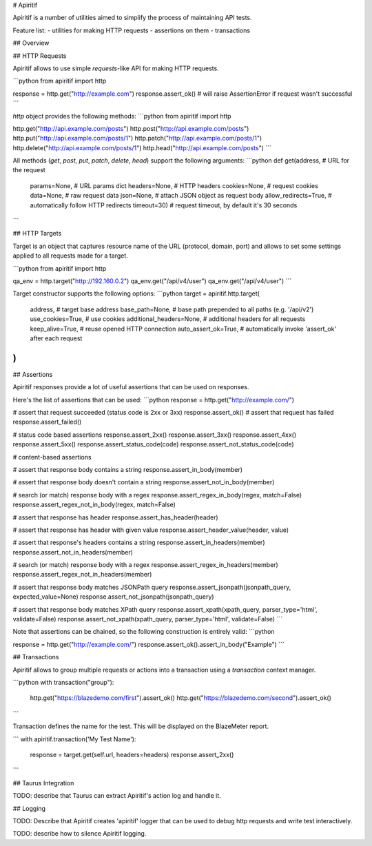 # Apiritif

Apiritif is a number of utilities aimed to simplify the process of maintaining API tests.

Feature list:
- utilities for making HTTP requests
- assertions on them
- transactions

## Overview


## HTTP Requests

Apiritif allows to use simple `requests`-like API for making HTTP requests.

```python
from apiritif import http

response = http.get("http://example.com")
response.assert_ok()  # will raise AssertionError if request wasn't successful
```

`http` object provides the following methods:
```python
from apiritif import http

http.get("http://api.example.com/posts")
http.post("http://api.example.com/posts")
http.put("http://api.example.com/posts/1")
http.patch("http://api.example.com/posts/1")
http.delete("http://api.example.com/posts/1")
http.head("http://api.example.com/posts")
```

All methods (`get`, `post`, `put`, `patch`, `delete`, `head`) support the following arguments:
```python
def get(address,               # URL for the request
        params=None,           # URL params dict
        headers=None,          # HTTP headers
        cookies=None,          # request cookies
        data=None,             # raw request data
        json=None,             # attach JSON object as request body
        allow_redirects=True,  # automatically follow HTTP redirects
        timeout=30)            # request timeout, by default it's 30 seconds
```

## HTTP Targets

Target is an object that captures resource name of the URL (protocol, domain, port)
and allows to set some settings applied to all requests made for a target.


```python
from apiritif import http

qa_env = http.target("http://192.160.0.2")
qa_env.get("/api/v4/user")
qa_env.get("/api/v4/user")
```

Target constructor supports the following options:
```python
target = apiritif.http.target(
    address,               # target base address
    base_path=None,        # base path prepended to all paths (e.g. '/api/v2')
    use_cookies=True,      # use cookies
    additional_headers=None,  # additional headers for all requests
    keep_alive=True,       # reuse opened HTTP connection
    auto_assert_ok=True,   # automatically invoke 'assert_ok' after each request
)
```


## Assertions

Apiritif responses provide a lot of useful assertions that can be used on responses.

Here's the list of assertions that can be used:
```python
response = http.get("http://example.com/")

# assert that request succeeded (status code is 2xx or 3xx)
response.assert_ok()
# assert that request has failed
response.assert_failed()

# status code based assertions
response.assert_2xx()
response.assert_3xx()
response.assert_4xx()
response.assert_5xx()
response.assert_status_code(code)
response.assert_not_status_code(code)

# content-based assertions

# assert that response body contains a string
response.assert_in_body(member)

# assert that response body doesn't contain a string
response.assert_not_in_body(member)

# search (or match) response body with a regex
response.assert_regex_in_body(regex, match=False)
response.assert_regex_not_in_body(regex, match=False)

# assert that response has header
response.assert_has_header(header)

# assert that response has header with given value
response.assert_header_value(header, value)

# assert that response's headers contains a string
response.assert_in_headers(member)
response.assert_not_in_headers(member)

# search (or match) response body with a regex
response.assert_regex_in_headers(member)
response.assert_regex_not_in_headers(member)

# assert that response body matches JSONPath query
response.assert_jsonpath(jsonpath_query, expected_value=None)
response.assert_not_jsonpath(jsonpath_query)

# assert that response body matches XPath query
response.assert_xpath(xpath_query, parser_type='html', validate=False)
response.assert_not_xpath(xpath_query, parser_type='html', validate=False)
```

Note that assertions can be chained, so the following construction is entirely valid:
```python

response = http.get("http://example.com/")
response.assert_ok().assert_in_body("Example")
```

## Transactions

Apiritif allows to group multiple requests or actions into a transaction using a `transaction` context manager.

```python
with transaction("group"):
    http.get("https://blazedemo.com/first").assert_ok()
    http.get("https://blazedemo.com/second").assert_ok()
```

Transaction defines the name for the test. This will be displayed on the BlazeMeter report.

```
with apiritif.transaction('My Test Name'):
  response = target.get(self.url, headers=headers)
  response.assert_2xx()
```

## Taurus Integration

TODO: describe that Taurus can extract Apiritif's action log and handle it.

## Logging

TODO: Describe that Apiritif creates 'apiritif' logger that can be used to
debug http requests and write test interactively.

TODO: describe how to silence Apiritif logging.




